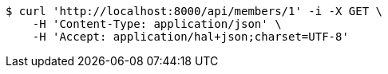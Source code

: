 [source,bash]
----
$ curl 'http://localhost:8000/api/members/1' -i -X GET \
    -H 'Content-Type: application/json' \
    -H 'Accept: application/hal+json;charset=UTF-8'
----
